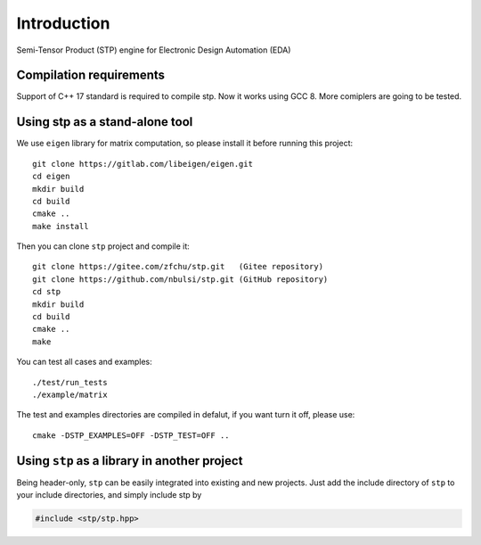 Introduction
============

Semi-Tensor Product (STP) engine for Electronic Design Automation (EDA)

Compilation requirements
---------------------------------
Support of C++ 17 standard is required to compile stp. Now it works using GCC 8.
More comiplers are going to be tested.

Using stp as a stand-alone tool
---------------------------------------

We use ``eigen`` library for matrix computation, so please install it
before running this project::

 git clone https://gitlab.com/libeigen/eigen.git
 cd eigen
 mkdir build
 cd build
 cmake ..
 make install

Then you can clone ``stp`` project and compile it::

 git clone https://gitee.com/zfchu/stp.git   (Gitee repository)
 git clone https://github.com/nbulsi/stp.git (GitHub repository) 
 cd stp
 mkdir build
 cd build
 cmake ..
 make
 
You can test all cases and examples::
 
 ./test/run_tests
 ./example/matrix

The test and examples directories are compiled in defalut, if you want turn it off, please use::

 cmake -DSTP_EXAMPLES=OFF -DSTP_TEST=OFF ..

Using ``stp`` as a library in another project
------------------------------------------------

Being header-only, ``stp`` can be easily integrated into existing and new projects.
Just add the include directory of ``stp`` to your include directories, and simply
include stp by

.. code-block:: c++

   #include <stp/stp.hpp>